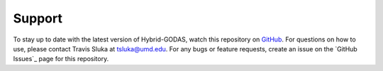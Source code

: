Support
========
To stay up to date with the latest version of Hybrid-GODAS, watch this repository on GitHub_. For questions on how to use, please contact Travis Sluka at tsluka@umd.edu. For any bugs or feature requests, create an issue on the `GitHub Issues`_ page for this repository.

.. _GitHub: https://github.com/UMD-AOSC/hybrid-godas
.. -GitHub Issues: https://github.com/UMD-AOSC/hybrid-godas/issues
